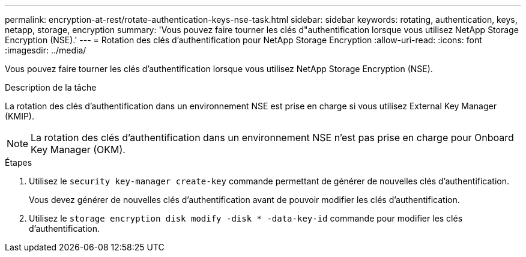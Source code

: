 ---
permalink: encryption-at-rest/rotate-authentication-keys-nse-task.html 
sidebar: sidebar 
keywords: rotating, authentication, keys, netapp, storage, encryption 
summary: 'Vous pouvez faire tourner les clés d"authentification lorsque vous utilisez NetApp Storage Encryption (NSE).' 
---
= Rotation des clés d'authentification pour NetApp Storage Encryption
:allow-uri-read: 
:icons: font
:imagesdir: ../media/


[role="lead"]
Vous pouvez faire tourner les clés d'authentification lorsque vous utilisez NetApp Storage Encryption (NSE).

.Description de la tâche
La rotation des clés d'authentification dans un environnement NSE est prise en charge si vous utilisez External Key Manager (KMIP).

[NOTE]
====
La rotation des clés d'authentification dans un environnement NSE n'est pas prise en charge pour Onboard Key Manager (OKM).

====
.Étapes
. Utilisez le `security key-manager create-key` commande permettant de générer de nouvelles clés d'authentification.
+
Vous devez générer de nouvelles clés d'authentification avant de pouvoir modifier les clés d'authentification.

. Utilisez le `storage encryption disk modify -disk * -data-key-id` commande pour modifier les clés d'authentification.

